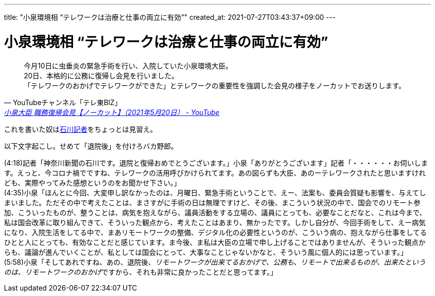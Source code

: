 ---
title: "小泉環境相 “テレワークは治療と仕事の両立に有効”"
created_at: 2021-07-27T03:43:37+09:00
---

= 小泉環境相 “テレワークは治療と仕事の両立に有効”

[quote, 'YouTubeチャンネル「テレ東BIZ」', 'https://www.youtube.com/watch?v=7mV-zgiBjRY[小泉大臣 職務復帰会見【ノーカット】（2021年5月20日） - YouTube]']
____
今月10日に虫垂炎の緊急手術を行い、入院していた小泉環境大臣。 +
20日、本格的に公務に復帰し会見を行いました。 +
「テレワークのおかげでテレワークができた」とテレワークの重要性を強調した会見の様子をノーカットでお送りします。
____

これを書いた奴はlink:https://www.kanaloco.jp/news/government/article-508878.html[石川記者]をちょっとは見習え。

以下文字起こし。せめて「退院後」を付けろバカ野郎。

(4:18)記者「神奈川新聞の石川です。退院と復帰おめでとうございます。」小泉「ありがとうございます」記者「・・・・・・お伺いします。えっと、今コロナ禍でですね、テレワークの活用呼びかけられてます。あの図らずも大臣、あのーテレワークされたと思いますけれども、実際やってみた感想というのをお聞かせ下さい。」 +
(4:35)小泉「ほんとに今回、大変申し訳なかったのは、月曜日、緊急手術ということで、えー、法案も、委員会質疑も影響を、与えてしまいました。ただその中で考えたことは、まさすがに手術の日は無理ですけど、その後、まこういう状況の中で、国会でのリモート参加、こういったものが、整うことは、病気を抱えながら、議員活動をする立場の、議員にとっても、必要なことだなと、これは今まで、私は国会改革に取り組んできて、そういった観点から、考えたことはあまり、無かったです。しかし自分が、今回手術をして、えー病気になり、入院生活をしてる中で、まあリモートワークの整備、デジタル化の必要性というのが、こういう病の、抱えながら仕事をしてるひとと人にとっても、有効なことだと感じています。ま今後、ま私は大臣の立場で申し上げることではありませんが、そういった観点からも、議論が進んでいくことが、私としては国会にとって、大事なことじゃないかなと、そういう風に個人的には思っています。」 +
(5:58)小泉「そしてあれですね、あの、退院後、__リモートワークが出来てるおかげで、公務も、リモートで出来るものが、出来たというのは、リモートワークのおかげ__ですから、それも非常に良かったことだと思ってます。」
